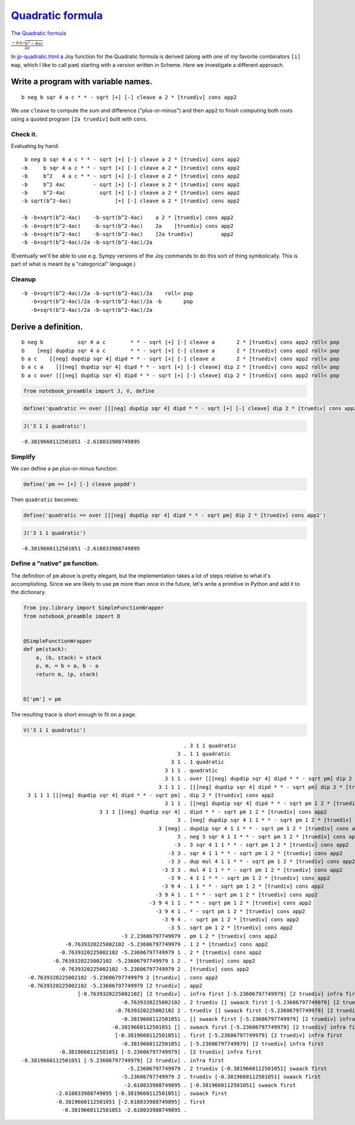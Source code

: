 
***********************************************************************
`Quadratic formula <https://en.wikipedia.org/wiki/Quadratic_formula>`__
***********************************************************************

`The Quadratic formula <https://en.wikipedia.org/wiki/Quadratic_formula>`__

:math:`\frac{-b \pm \sqrt{b^2 - 4ac}}{2a}`

In
`jp-quadratic.html <http://www.kevinalbrecht.com/code/joy-mirror/jp-quadratic.html>`__
a Joy function for the Quadratic formula is derived (along with one of my favorite combinators ``[i] map``,
which I like to call ``pam``) starting with a version written in Scheme.  Here we investigate a different approach.

Write a program with variable names.
====================================

::

    b neg b sqr 4 a c * * - sqrt [+] [-] cleave a 2 * [truediv] cons app2

We use ``cleave`` to compute the sum and difference ("plus-or-minus") and then ``app2`` to finish computing both roots using a quoted program ``[2a truediv]`` built with ``cons``.

Check it.
~~~~~~~~~

Evaluating by hand::

     b neg b sqr 4 a c * * - sqrt [+] [-] cleave a 2 * [truediv] cons app2
    -b     b sqr 4 a c * * - sqrt [+] [-] cleave a 2 * [truediv] cons app2
    -b     b^2   4 a c * * - sqrt [+] [-] cleave a 2 * [truediv] cons app2
    -b     b^2 4ac         - sqrt [+] [-] cleave a 2 * [truediv] cons app2
    -b     b^2-4ac           sqrt [+] [-] cleave a 2 * [truediv] cons app2
    -b sqrt(b^2-4ac)              [+] [-] cleave a 2 * [truediv] cons app2

    -b -b+sqrt(b^2-4ac)    -b-sqrt(b^2-4ac)    a 2 * [truediv] cons app2
    -b -b+sqrt(b^2-4ac)    -b-sqrt(b^2-4ac)    2a    [truediv] cons app2
    -b -b+sqrt(b^2-4ac)    -b-sqrt(b^2-4ac)    [2a truediv]         app2
    -b -b+sqrt(b^2-4ac)/2a -b-sqrt(b^2-4ac)/2a

(Eventually we'll be able to use e.g. Sympy versions of the Joy commands to do this sort of thing symbolically.  This is part of what is meant by a "categorical" language.)

Cleanup
~~~~~~~

::

    -b -b+sqrt(b^2-4ac)/2a -b-sqrt(b^2-4ac)/2a    roll< pop
       -b+sqrt(b^2-4ac)/2a -b-sqrt(b^2-4ac)/2a -b       pop
       -b+sqrt(b^2-4ac)/2a -b-sqrt(b^2-4ac)/2a

Derive a definition.
====================

::

    b neg b           sqr 4 a c        * * - sqrt [+] [-] cleave a       2 * [truediv] cons app2 roll< pop
    b    [neg] dupdip sqr 4 a c        * * - sqrt [+] [-] cleave a       2 * [truediv] cons app2 roll< pop
    b a c    [[neg] dupdip sqr 4] dipd * * - sqrt [+] [-] cleave a       2 * [truediv] cons app2 roll< pop
    b a c a    [[[neg] dupdip sqr 4] dipd * * - sqrt [+] [-] cleave] dip 2 * [truediv] cons app2 roll< pop
    b a c over [[[neg] dupdip sqr 4] dipd * * - sqrt [+] [-] cleave] dip 2 * [truediv] cons app2 roll< pop

.. code:: ipython2

    from notebook_preamble import J, V, define

.. code:: ipython2

    define('quadratic == over [[[neg] dupdip sqr 4] dipd * * - sqrt [+] [-] cleave] dip 2 * [truediv] cons app2 roll< pop')

.. code:: ipython2

    J('3 1 1 quadratic')


.. parsed-literal::

    -0.3819660112501051 -2.618033988749895


Simplify
~~~~~~~~

We can define a ``pm`` plus-or-minus function:

.. code:: ipython2

    define('pm == [+] [-] cleave popdd')

Then ``quadratic`` becomes:

.. code:: ipython2

    define('quadratic == over [[[neg] dupdip sqr 4] dipd * * - sqrt pm] dip 2 * [truediv] cons app2')

.. code:: ipython2

    J('3 1 1 quadratic')


.. parsed-literal::

    -0.3819660112501051 -2.618033988749895


Define a "native" ``pm`` function.
~~~~~~~~~~~~~~~~~~~~~~~~~~~~~~~~~~

The definition of ``pm`` above is pretty elegant, but the implementation
takes a lot of steps relative to what it's accomplishing. Since we are
likely to use ``pm`` more than once in the future, let's write a
primitive in Python and add it to the dictionary.

.. code:: ipython2

    from joy.library import SimpleFunctionWrapper
    from notebook_preamble import D
    
    
    @SimpleFunctionWrapper
    def pm(stack):
        a, (b, stack) = stack
        p, m, = b + a, b - a
        return m, (p, stack)
    
    
    D['pm'] = pm

The resulting trace is short enough to fit on a page.

.. code:: ipython2

    V('3 1 1 quadratic')


.. parsed-literal::

                                                        . 3 1 1 quadratic
                                                      3 . 1 1 quadratic
                                                    3 1 . 1 quadratic
                                                  3 1 1 . quadratic
                                                  3 1 1 . over [[[neg] dupdip sqr 4] dipd * * - sqrt pm] dip 2 * [truediv] cons app2
                                                3 1 1 1 . [[[neg] dupdip sqr 4] dipd * * - sqrt pm] dip 2 * [truediv] cons app2
      3 1 1 1 [[[neg] dupdip sqr 4] dipd * * - sqrt pm] . dip 2 * [truediv] cons app2
                                                  3 1 1 . [[neg] dupdip sqr 4] dipd * * - sqrt pm 1 2 * [truediv] cons app2
                             3 1 1 [[neg] dupdip sqr 4] . dipd * * - sqrt pm 1 2 * [truediv] cons app2
                                                      3 . [neg] dupdip sqr 4 1 1 * * - sqrt pm 1 2 * [truediv] cons app2
                                                3 [neg] . dupdip sqr 4 1 1 * * - sqrt pm 1 2 * [truediv] cons app2
                                                      3 . neg 3 sqr 4 1 1 * * - sqrt pm 1 2 * [truediv] cons app2
                                                     -3 . 3 sqr 4 1 1 * * - sqrt pm 1 2 * [truediv] cons app2
                                                   -3 3 . sqr 4 1 1 * * - sqrt pm 1 2 * [truediv] cons app2
                                                   -3 3 . dup mul 4 1 1 * * - sqrt pm 1 2 * [truediv] cons app2
                                                 -3 3 3 . mul 4 1 1 * * - sqrt pm 1 2 * [truediv] cons app2
                                                   -3 9 . 4 1 1 * * - sqrt pm 1 2 * [truediv] cons app2
                                                 -3 9 4 . 1 1 * * - sqrt pm 1 2 * [truediv] cons app2
                                               -3 9 4 1 . 1 * * - sqrt pm 1 2 * [truediv] cons app2
                                             -3 9 4 1 1 . * * - sqrt pm 1 2 * [truediv] cons app2
                                               -3 9 4 1 . * - sqrt pm 1 2 * [truediv] cons app2
                                                 -3 9 4 . - sqrt pm 1 2 * [truediv] cons app2
                                                   -3 5 . sqrt pm 1 2 * [truediv] cons app2
                                    -3 2.23606797749979 . pm 1 2 * [truediv] cons app2
                  -0.7639320225002102 -5.23606797749979 . 1 2 * [truediv] cons app2
                -0.7639320225002102 -5.23606797749979 1 . 2 * [truediv] cons app2
              -0.7639320225002102 -5.23606797749979 1 2 . * [truediv] cons app2
                -0.7639320225002102 -5.23606797749979 2 . [truediv] cons app2
      -0.7639320225002102 -5.23606797749979 2 [truediv] . cons app2
      -0.7639320225002102 -5.23606797749979 [2 truediv] . app2
                      [-0.7639320225002102] [2 truediv] . infra first [-5.23606797749979] [2 truediv] infra first
                                    -0.7639320225002102 . 2 truediv [] swaack first [-5.23606797749979] [2 truediv] infra first
                                  -0.7639320225002102 2 . truediv [] swaack first [-5.23606797749979] [2 truediv] infra first
                                    -0.3819660112501051 . [] swaack first [-5.23606797749979] [2 truediv] infra first
                                 -0.3819660112501051 [] . swaack first [-5.23606797749979] [2 truediv] infra first
                                  [-0.3819660112501051] . first [-5.23606797749979] [2 truediv] infra first
                                    -0.3819660112501051 . [-5.23606797749979] [2 truediv] infra first
                -0.3819660112501051 [-5.23606797749979] . [2 truediv] infra first
    -0.3819660112501051 [-5.23606797749979] [2 truediv] . infra first
                                      -5.23606797749979 . 2 truediv [-0.3819660112501051] swaack first
                                    -5.23606797749979 2 . truediv [-0.3819660112501051] swaack first
                                     -2.618033988749895 . [-0.3819660112501051] swaack first
               -2.618033988749895 [-0.3819660112501051] . swaack first
               -0.3819660112501051 [-2.618033988749895] . first
                 -0.3819660112501051 -2.618033988749895 . 

